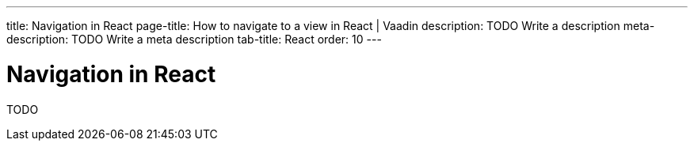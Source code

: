 ---
title: Navigation in React 
page-title: How to navigate to a view in React | Vaadin
description: TODO Write a description
meta-description: TODO Write a meta description
tab-title: React
order: 10
---


= Navigation in React

TODO